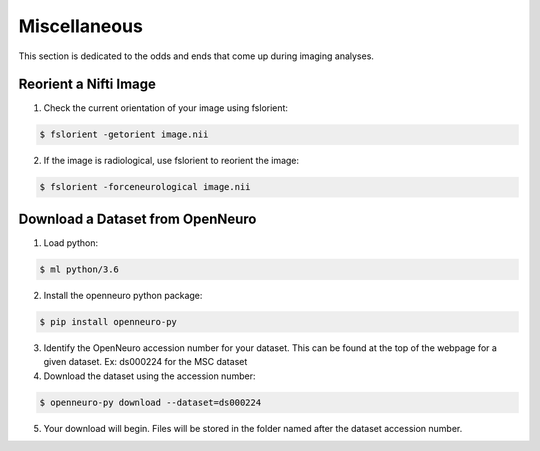 Miscellaneous
=============

This section is dedicated to the odds and ends that come up during imaging analyses.

.. _reorient:


Reorient a Nifti Image 
**********************

1. Check the current orientation of your image using fslorient:

.. code-block:: console

   $ fslorient -getorient image.nii
   
2. If the image is radiological, use fslorient to reorient the image:

.. code-block:: console

   $ fslorient -forceneurological image.nii


Download a Dataset from OpenNeuro
*********************************

1. Load python: 

.. code-block:: console
	
    $ ml python/3.6

2. Install the openneuro python package:

.. code-block:: console

    $ pip install openneuro-py

3. Identify the OpenNeuro accession number for your dataset. This can be found at the top of the webpage for a given dataset. Ex: ds000224 for the MSC dataset

4. Download the dataset using the accession number:

.. code-block:: console

    $ openneuro-py download --dataset=ds000224

5. Your download will begin. Files will be stored in the folder named after the dataset accession number.
